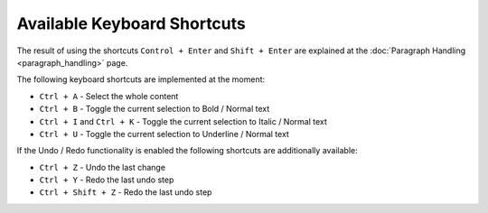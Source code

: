.. _pages/ui_html_editing/available_shortcuts#available_keyboard_shortcuts:

Available Keyboard Shortcuts
****************************

The result of using the shortcuts ``Control + Enter`` and ``Shift + Enter`` are explained at the :doc:`Paragraph Handling <paragraph_handling>` page.

The following keyboard shortcuts are implemented at the moment:

* ``Ctrl + A`` - Select the whole content
* ``Ctrl + B`` - Toggle the current selection to Bold / Normal text
* ``Ctrl + I`` and ``Ctrl + K`` - Toggle the current selection to Italic / Normal text
* ``Ctrl + U`` - Toggle the current selection to Underline / Normal text

If the Undo / Redo functionality is enabled the following shortcuts are additionally available: 

* ``Ctrl + Z`` - Undo the last change
* ``Ctrl + Y`` - Redo the last undo step
* ``Ctrl + Shift + Z`` - Redo the last undo step


